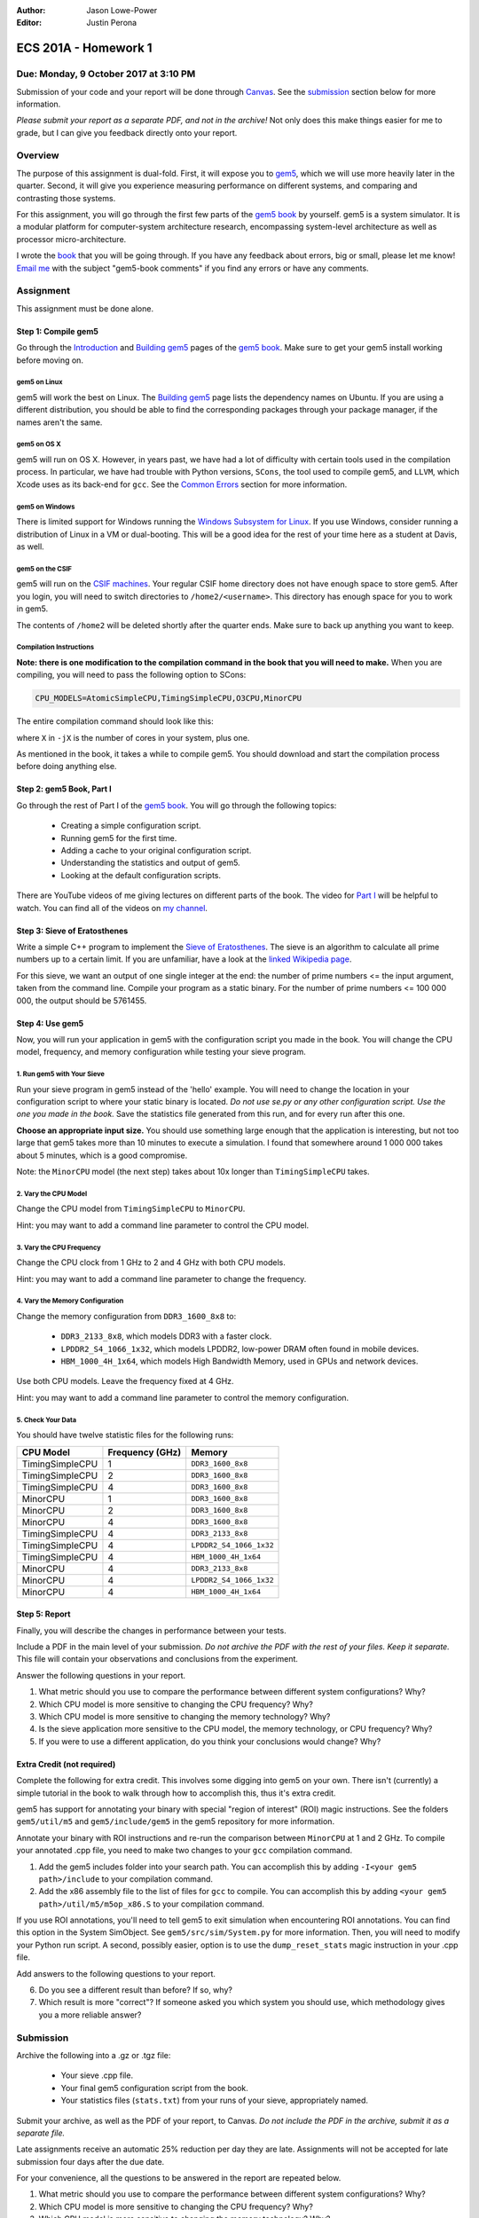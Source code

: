 :Author: Jason Lowe-Power
:Editor: Justin Perona

=====================
ECS 201A - Homework 1
=====================

Due: Monday, 9 October 2017 at 3:10 PM
--------------------------------------

Submission of your code and your report will be done through Canvas_.
See the submission_ section below for more information.

*Please submit your report as a separate PDF, and not in the archive!*
Not only does this make things easier for me to grade, but I can give you feedback directly onto your report.

.. _Canvas: https://canvas.ucdavis.edu/courses/146759

Overview
--------

The purpose of this assignment is dual-fold.
First, it will expose you to gem5_, which we will use more heavily later in the quarter.
Second, it will give you experience measuring performance on different systems, and comparing and contrasting those systems.

For this assignment, you will go through the first few parts of the `gem5 book`_ by yourself.
gem5 is a system simulator.
It is a modular platform for computer-system architecture research, encompassing system-level architecture as well as processor micro-architecture.

I wrote the book__ that you will be going through.
If you have any feedback about errors, big or small, please let me know!
`Email me`_ with the subject "gem5-book comments" if you find any errors or have any comments.

.. _gem5: http://gem5.org/Main_Page
.. _gem5 book: http://learning.gem5.org/book/
__ `gem5 book`_
.. _email me: mailto:jlowepower@ucdavis.edu

Assignment
----------

This assignment must be done alone.

Step 1: Compile gem5
~~~~~~~~~~~~~~~~~~~~

Go through the Introduction_ and `Building gem5`_ pages of the `gem5 book`_.
Make sure to get your gem5 install working before moving on.

.. _Introduction: http://learning.gem5.org/book/intro.html
.. _Building gem5: http://learning.gem5.org/book/part1/building.html

gem5 on Linux
"""""""""""""

gem5 will work the best on Linux.
The `Building gem5`_ page lists the dependency names on Ubuntu.
If you are using a different distribution, you should be able to find the corresponding packages through your package manager, if the names aren't the same.

gem5 on OS X
""""""""""""

gem5 will run on OS X.
However, in years past, we have had a lot of difficulty with certain tools used in the compilation process.
In particular, we have had trouble with Python versions, ``SCons``, the tool used to compile gem5, and ``LLVM``, which Xcode uses as its back-end for ``gcc``.
See the `Common Errors`_ section for more information.

gem5 on Windows
"""""""""""""""

There is limited support for Windows running the `Windows Subsystem for Linux`_.
If you use Windows, consider running a distribution of Linux in a VM or dual-booting.
This will be a good idea for the rest of your time here as a student at Davis, as well.

.. _`Windows Subsystem for Linux`: https://msdn.microsoft.com/commandline/wsl/about

gem5 on the CSIF
""""""""""""""""

gem5 will run on the `CSIF machines`_.
Your regular CSIF home directory does not have enough space to store gem5.
After you login, you will need to switch directories to ``/home2/<username>``.
This directory has enough space for you to work in gem5.

The contents of ``/home2`` will be deleted shortly after the quarter ends.
Make sure to back up anything you want to keep.

.. _CSIF machines: http://csifdocs.cs.ucdavis.edu/

.. _compilation instructions:

Compilation Instructions
""""""""""""""""""""""""

**Note: there is one modification to the compilation command in the book that you will need to make.**
When you are compiling, you will need to pass the following option to SCons:

.. code-block:: sh

    CPU_MODELS=AtomicSimpleCPU,TimingSimpleCPU,O3CPU,MinorCPU

The entire compilation command should look like this:

.. code-block::sh

    scons build/X86/gem5.opt -jX \
    CPU_MODELS=AtomicSimpleCPU,TimingSimpleCPU,O3CPU,MinorCPU

where ``X`` in ``-jX`` is the number of cores in your system, plus one.

As mentioned in the book, it takes a while to compile gem5.
You should download and start the compilation process before doing anything else.

Step 2: gem5 Book, Part I
~~~~~~~~~~~~~~~~~~~~~~~~~

Go through the rest of Part I of the `gem5 book`_.
You will go through the following topics:

 - Creating a simple configuration script.
 - Running gem5 for the first time.
 - Adding a cache to your original configuration script.
 - Understanding the statistics and output of gem5.
 - Looking at the default configuration scripts.

There are YouTube videos of me giving lectures on different parts of the book.
The video for `Part I`_ will be helpful to watch.
You can find all of the videos on `my channel`_.

.. _`my channel`: https://www.youtube.com/channel/UCBDXDuN_5XcmntoE-dnQPbQ
.. _`Part I`: https://www.youtube.com/watch?v=5UT41VsGTsg

Step 3: Sieve of Eratosthenes
~~~~~~~~~~~~~~~~~~~~~~~~~~~~~

Write a simple C++ program to implement the `Sieve of Eratosthenes`_.
The sieve is an algorithm to calculate all prime numbers up to a certain limit.
If you are unfamiliar, have a look at the `linked Wikipedia page`__.

For this sieve, we want an output of one single integer at the end: the number of prime numbers <= the input argument, taken from the command line.
Compile your program as a static binary.
For the number of prime numbers <= 100 000 000, the output should be 5761455.

.. _Sieve of Eratosthenes: https://en.wikipedia.org/wiki/Sieve_of_Eratosthenes
__ `Sieve of Eratosthenes`_

Step 4: Use gem5
~~~~~~~~~~~~~~~~

Now, you will run your application in gem5 with the configuration script you made in the book.
You will change the CPU model, frequency, and memory configuration while testing your sieve program.

1. Run gem5 with Your Sieve
"""""""""""""""""""""""""""

Run your sieve program in gem5 instead of the 'hello' example.
You will need to change the location in your configuration script to where your static binary is located.
*Do not use se.py or any other configuration script.
Use the one you made in the book.*
Save the statistics file generated from this run, and for every run after this one.

**Choose an appropriate input size.**
You should use something large enough that the application is interesting, but not too large that gem5 takes more than 10 minutes to execute a simulation.
I found that somewhere around 1 000 000 takes about 5 minutes, which is a good compromise.

Note: the ``MinorCPU`` model (the next step) takes about 10x longer than ``TimingSimpleCPU`` takes.

2. Vary the CPU Model
"""""""""""""""""""""

Change the CPU model from ``TimingSimpleCPU`` to ``MinorCPU``.

Hint: you may want to add a command line parameter to control the CPU model.

3. Vary the CPU Frequency
"""""""""""""""""""""""""

Change the CPU clock from 1 GHz to 2 and 4 GHz with both CPU models.

Hint: you may want to add a command line parameter to change the frequency.

4. Vary the Memory Configuration
""""""""""""""""""""""""""""""""

Change the memory configuration from ``DDR3_1600_8x8`` to:

 - ``DDR3_2133_8x8``, which models DDR3 with a faster clock.
 - ``LPDDR2_S4_1066_1x32``, which models LPDDR2, low-power DRAM often found in mobile devices.
 - ``HBM_1000_4H_1x64``, which models High Bandwidth Memory, used in GPUs and network devices.

Use both CPU models.
Leave the frequency fixed at 4 GHz.

Hint: you may want to add a command line parameter to control the memory configuration.

5. Check Your Data
""""""""""""""""""

You should have twelve statistic files for the following runs:

=============== =============== =======================
CPU Model       Frequency (GHz) Memory
=============== =============== =======================
TimingSimpleCPU 1               ``DDR3_1600_8x8``
TimingSimpleCPU 2               ``DDR3_1600_8x8``
TimingSimpleCPU 4               ``DDR3_1600_8x8``
MinorCPU        1               ``DDR3_1600_8x8``
MinorCPU        2               ``DDR3_1600_8x8``
MinorCPU        4               ``DDR3_1600_8x8``
TimingSimpleCPU 4               ``DDR3_2133_8x8``
TimingSimpleCPU 4               ``LPDDR2_S4_1066_1x32``
TimingSimpleCPU 4               ``HBM_1000_4H_1x64``
MinorCPU        4               ``DDR3_2133_8x8``
MinorCPU        4               ``LPDDR2_S4_1066_1x32``
MinorCPU        4               ``HBM_1000_4H_1x64``
=============== =============== =======================

Step 5: Report
~~~~~~~~~~~~~~

Finally, you will describe the changes in performance between your tests.

Include a PDF in the main level of your submission.
*Do not archive the PDF with the rest of your files.
Keep it separate.*
This file will contain your observations and conclusions from the experiment.

Answer the following questions in your report.

#. What metric should you use to compare the performance between different system configurations? Why?
#. Which CPU model is more sensitive to changing the CPU frequency? Why?
#. Which CPU model is more sensitive to changing the memory technology? Why?
#. Is the sieve application more sensitive to the CPU model, the memory technology, or CPU frequency? Why?
#. If you were to use a different application, do you think your conclusions would change? Why?

Extra Credit (not required)
~~~~~~~~~~~~~~~~~~~~~~~~~~~

Complete the following for extra credit.
This involves some digging into gem5 on your own.
There isn't (currently) a simple tutorial in the book to walk through how to accomplish this, thus it's extra credit.

gem5 has support for annotating your binary with special "region of interest" (ROI) magic instructions.
See the folders ``gem5/util/m5`` and ``gem5/include/gem5`` in the gem5 repository for more information.

Annotate your binary with ROI instructions and re-run the comparison between ``MinorCPU`` at 1 and 2 GHz.
To compile your annotated .cpp file, you need to make two changes to your ``gcc`` compilation command.

#. Add the gem5 includes folder into your search path. You can accomplish this by adding ``-I<your gem5 path>/include`` to your compilation command.
#. Add the x86 assembly file to the list of files for ``gcc`` to compile. You can accomplish this by adding ``<your gem5 path>/util/m5/m5op_x86.S`` to your compilation command.

If you use ROI annotations, you'll need to tell gem5 to exit simulation when encountering ROI annotations.
You can find this option in the System SimObject.
See ``gem5/src/sim/System.py`` for more information.
Then, you will need to modify your Python run script.
A second, possibly easier, option is to use the ``dump_reset_stats`` magic instruction in your .cpp file.

Add answers to the following questions to your report.

6. Do you see a different result than before? If so, why?
7. Which result is more "correct"? If someone asked you which system you should use, which methodology gives you a more reliable answer?

.. _submission:

Submission
----------

Archive the following into a .gz or .tgz file:

 - Your sieve .cpp file.
 - Your final gem5 configuration script from the book.
 - Your statistics files (``stats.txt``) from your runs of your sieve, appropriately named.

Submit your archive, as well as the PDF of your report, to Canvas.
*Do not include the PDF in the archive, submit it as a separate file.*

Late assignments receive an automatic 25% reduction per day they are late.
Assignments will not be accepted for late submission four days after the due date.

For your convenience, all the questions to be answered in the report are repeated below.

#. What metric should you use to compare the performance between different system configurations? Why?
#. Which CPU model is more sensitive to changing the CPU frequency? Why?
#. Which CPU model is more sensitive to changing the memory technology? Why?
#. Is the sieve application more sensitive to the CPU model, the memory technology, or CPU frequency? Why?
#. If you were to use a different application, do you think your conclusions would change? Why?

**Extra Credit**

6. Do you see a different result than before? If so, why?
7. Which result is more "correct"? If someone asked you which system you should use, which methodology gives you a more reliable answer?

Common Errors
-------------

Difficulty building gem5
~~~~~~~~~~~~~~~~~~~~~~~~

See the `Building gem5`_ page of the book if you are having trouble getting gem5 to build.

For OS X, if you are having issues with SCons, you will need to downgrade to SCons 2.5.1.
SCons 3.0.0, which is default that Homebrew installs, does not work.

Additionally, on OS X, you will need to ensure that you are using the correct Python version.
As mentioned in the book, use the following command to specify the correct Python version:

.. code-block:: sh

    python `which scons` build/X86/gem5.opt -jX \
    CPU_MODELS=AtomicSimpleCPU,TimingSimpleCPU,O3CPU,MinorCPU

NameError: name 'MinorCPU' is not defined
~~~~~~~~~~~~~~~~~~~~~~~~~~~~~~~~~~~~~~~~~

.. code-block:: sh

    $ ./build/X86/gem5.opt ./configs/tutorial/simple.py
    gem5 Simulator System.  http://gem5.org
    ...
    NameError: name 'MinorCPU' is not defined

You did not compile gem5 with the flag mentioned in the `compilation instructions`_.
Recompile gem5 with the flag and try again.

Cannot change the sieve program limit in gem5
~~~~~~~~~~~~~~~~~~~~~~~~~~~~~~~~~~~~~~~~~~~~~

If your sieve program needs a command line argument to run, then you need to pass the options through the ``process.cmd`` parameter.
You can add another element to the list assigned to ``process.cmd``.
This parameter is like ``argv[]`` in a normal C program.

You can also add a command line option to your script to pass options through to the simulated process.
